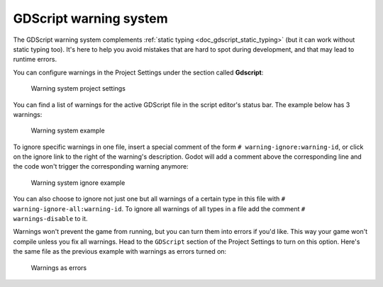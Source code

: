 .. _doc_gdscript_warning_system:

GDScript warning system
=======================

The GDScript warning system complements :ref:`static typing <doc_gdscript_static_typing>`
(but it can work without static typing too). It's here to help you avoid
mistakes that are hard to spot during development, and that may lead
to runtime errors.

You can configure warnings in the Project Settings under the section
called **Gdscript**:

.. figure:: img/typed_gdscript_warning_system_settings.png
   :alt: Warning system project settings

   Warning system project settings

You can find a list of warnings for the active GDScript file in the
script editor's status bar. The example below has 3 warnings:

.. figure:: img/typed_gdscript_warning_example.png
   :alt: Warning system example

   Warning system example

To ignore specific warnings in one file, insert a special comment of the
form ``# warning-ignore:warning-id``, or click on the ignore link to the
right of the warning's description. Godot will add a comment above the
corresponding line and the code won't trigger the corresponding warning
anymore:

.. figure:: img/typed_gdscript_warning_system_ignore.png
   :alt: Warning system ignore example

   Warning system ignore example

You can also choose to ignore not just one but all warnings of a certain
type in this file with ``# warning-ignore-all:warning-id``. To ignore all
warnings of all types in a file add the comment ``# warnings-disable`` to it.

Warnings won't prevent the game from running, but you can turn them into
errors if you'd like. This way your game won't compile unless you fix
all warnings. Head to the ``GDScript`` section of the Project Settings to
turn on this option. Here's the same file as the previous example with
warnings as errors turned on:

.. figure:: img/typed_gdscript_warning_system_errors.png
   :alt: Warnings as errors

   Warnings as errors
